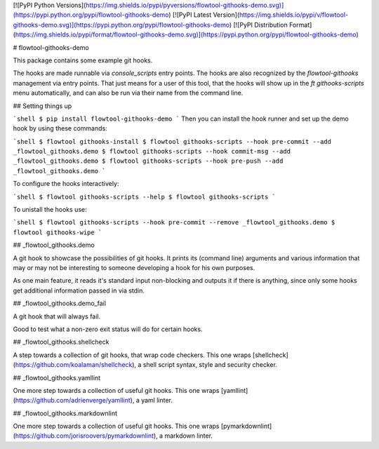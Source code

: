 [![PyPI Python Versions](https://img.shields.io/pypi/pyversions/flowtool-githooks-demo.svg)](https://pypi.python.org/pypi/flowtool-githooks-demo)
[![PyPI Latest Version](https://img.shields.io/pypi/v/flowtool-githooks-demo.svg)](https://pypi.python.org/pypi/flowtool-githooks-demo)
[![PyPI Distribution Format](https://img.shields.io/pypi/format/flowtool-githooks-demo.svg)](https://pypi.python.org/pypi/flowtool-githooks-demo)

# flowtool-githooks-demo

This package contains some example git hooks.

The hooks are made runnable via `console_scripts` entry points.
The hooks are also recognized by the `flowtool-githooks` management via entry points.
That just means for a user of this tool, that the hooks will show up in the
`ft githooks-scripts` menu automatically, and can also be run via their name from
the command line.

## Setting things up

```shell
$ pip install flowtool-githooks-demo
```
Then you can install the hook runner and set up the demo hook by using these commands:

```shell
$ flowtool githooks-install
$ flowtool githooks-scripts --hook pre-commit --add _flowtool_githooks.demo
$ flowtool githooks-scripts --hook commit-msg --add _flowtool_githooks.demo
$ flowtool githooks-scripts --hook pre-push --add _flowtool_githooks.demo
```

To configure the hooks interactively:

```shell
$ flowtool githooks-scripts --help
$ flowtool githooks-scripts
```

To unistall the hooks use:

```shell
$ flowtool githooks-scripts --hook pre-commit --remove _flowtool_githooks.demo
$ flowtool githooks-wipe
```

## _flowtool_githooks.demo

A git hook to showcase the possibilities of git hooks.
It prints its (command line) arguments and various information
that may or may not be interesting to someone developing a hook
for his own purposes.

As one main feature, it reads it's standard input non-blocking
and outputs it if there is anything, since only some hooks get
additional information passed in via stdin.

## _flowtool_githooks.demo_fail

A git hook that will always fail.

Good to test what a non-zero exit status will do for certain hooks.


## _flowtool_githooks.shellcheck

A step towards a collection of git hooks, that wrap code checkers.
This one wraps [shellcheck](https://github.com/koalaman/shellcheck),
a shell script syntax, style and security checker.

## _flowtool_githooks.yamllint

One more step towards a collection of useful git hooks.
This one wraps [yamllint](https://github.com/adrienverge/yamllint), a yaml linter.

## _flowtool_githooks.markdownlint

One more step towards a collection of useful git hooks.
This one wraps [pymarkdownlint](https://github.com/jorisroovers/pymarkdownlint), a markdown linter.


